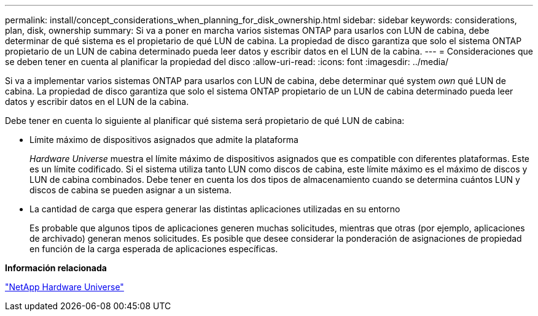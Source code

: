 ---
permalink: install/concept_considerations_when_planning_for_disk_ownership.html 
sidebar: sidebar 
keywords: considerations, plan, disk, ownership 
summary: Si va a poner en marcha varios sistemas ONTAP para usarlos con LUN de cabina, debe determinar de qué sistema es el propietario de qué LUN de cabina. La propiedad de disco garantiza que solo el sistema ONTAP propietario de un LUN de cabina determinado pueda leer datos y escribir datos en el LUN de la cabina. 
---
= Consideraciones que se deben tener en cuenta al planificar la propiedad del disco
:allow-uri-read: 
:icons: font
:imagesdir: ../media/


[role="lead"]
Si va a implementar varios sistemas ONTAP para usarlos con LUN de cabina, debe determinar qué system _own_ qué LUN de cabina. La propiedad de disco garantiza que solo el sistema ONTAP propietario de un LUN de cabina determinado pueda leer datos y escribir datos en el LUN de la cabina.

Debe tener en cuenta lo siguiente al planificar qué sistema será propietario de qué LUN de cabina:

* Límite máximo de dispositivos asignados que admite la plataforma
+
_Hardware Universe_ muestra el límite máximo de dispositivos asignados que es compatible con diferentes plataformas. Este es un límite codificado. Si el sistema utiliza tanto LUN como discos de cabina, este límite máximo es el máximo de discos y LUN de cabina combinados. Debe tener en cuenta los dos tipos de almacenamiento cuando se determina cuántos LUN y discos de cabina se pueden asignar a un sistema.

* La cantidad de carga que espera generar las distintas aplicaciones utilizadas en su entorno
+
Es probable que algunos tipos de aplicaciones generen muchas solicitudes, mientras que otras (por ejemplo, aplicaciones de archivado) generan menos solicitudes. Es posible que desee considerar la ponderación de asignaciones de propiedad en función de la carga esperada de aplicaciones específicas.



*Información relacionada*

https://hwu.netapp.com["NetApp Hardware Universe"]
